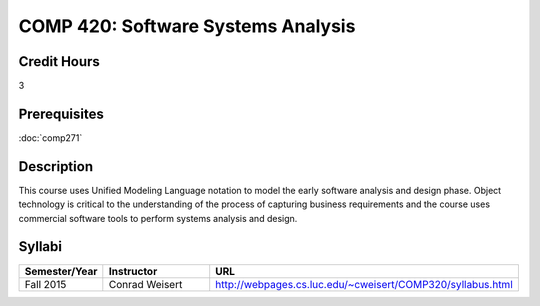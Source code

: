 .. index:: software systems analyis

COMP 420: Software Systems Analysis
=======================================================

Credit Hours
-----------------------------------

3

Prerequisites
----------------------------

:doc:`comp271`


Description
----------------------------

This course uses Unified Modeling Language notation to model the early software analysis and design phase. Object technology is critical to the understanding of the process of capturing business requirements and the course uses commercial software tools to perform systems analysis and design.

Syllabi
----------------------

.. csv-table:: 
   	:header: "Semester/Year", "Instructor", "URL"
   	:widths: 15, 25, 50

	"Fall 2015", "Conrad Weisert", "http://webpages.cs.luc.edu/~cweisert/COMP320/syllabus.html"
